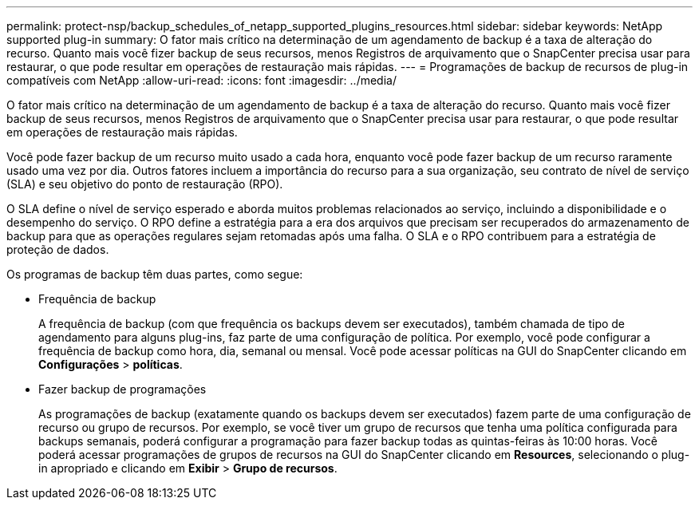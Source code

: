 ---
permalink: protect-nsp/backup_schedules_of_netapp_supported_plugins_resources.html 
sidebar: sidebar 
keywords: NetApp supported plug-in 
summary: O fator mais crítico na determinação de um agendamento de backup é a taxa de alteração do recurso. Quanto mais você fizer backup de seus recursos, menos Registros de arquivamento que o SnapCenter precisa usar para restaurar, o que pode resultar em operações de restauração mais rápidas. 
---
= Programações de backup de recursos de plug-in compatíveis com NetApp
:allow-uri-read: 
:icons: font
:imagesdir: ../media/


[role="lead"]
O fator mais crítico na determinação de um agendamento de backup é a taxa de alteração do recurso. Quanto mais você fizer backup de seus recursos, menos Registros de arquivamento que o SnapCenter precisa usar para restaurar, o que pode resultar em operações de restauração mais rápidas.

Você pode fazer backup de um recurso muito usado a cada hora, enquanto você pode fazer backup de um recurso raramente usado uma vez por dia. Outros fatores incluem a importância do recurso para a sua organização, seu contrato de nível de serviço (SLA) e seu objetivo do ponto de restauração (RPO).

O SLA define o nível de serviço esperado e aborda muitos problemas relacionados ao serviço, incluindo a disponibilidade e o desempenho do serviço. O RPO define a estratégia para a era dos arquivos que precisam ser recuperados do armazenamento de backup para que as operações regulares sejam retomadas após uma falha. O SLA e o RPO contribuem para a estratégia de proteção de dados.

Os programas de backup têm duas partes, como segue:

* Frequência de backup
+
A frequência de backup (com que frequência os backups devem ser executados), também chamada de tipo de agendamento para alguns plug-ins, faz parte de uma configuração de política. Por exemplo, você pode configurar a frequência de backup como hora, dia, semanal ou mensal. Você pode acessar políticas na GUI do SnapCenter clicando em *Configurações* > *políticas*.

* Fazer backup de programações
+
As programações de backup (exatamente quando os backups devem ser executados) fazem parte de uma configuração de recurso ou grupo de recursos. Por exemplo, se você tiver um grupo de recursos que tenha uma política configurada para backups semanais, poderá configurar a programação para fazer backup todas as quintas-feiras às 10:00 horas. Você poderá acessar programações de grupos de recursos na GUI do SnapCenter clicando em *Resources*, selecionando o plug-in apropriado e clicando em *Exibir* > *Grupo de recursos*.



